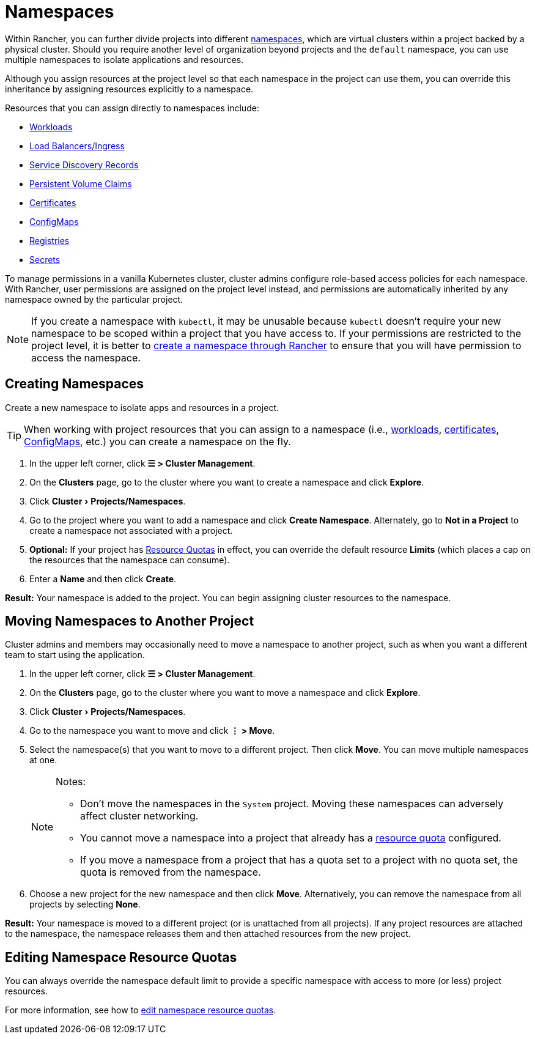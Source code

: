 = Namespaces
:experimental:

Within Rancher, you can further divide projects into different https://kubernetes.io/docs/concepts/overview/working-with-objects/namespaces/[namespaces], which are virtual clusters within a project backed by a physical cluster. Should you require another level of organization beyond projects and the `default` namespace, you can use multiple namespaces to isolate applications and resources.

Although you assign resources at the project level so that each namespace in the project can use them, you can override this inheritance by assigning resources explicitly to a namespace.

Resources that you can assign directly to namespaces include:

* xref:cluster-admin/kubernetes-resources/workloads-and-pods/workloads-and-pods.adoc[Workloads]
* xref:cluster-admin/kubernetes-resources/load-balancer-and-ingress-controller/load-balancer-and-ingress-controller.adoc[Load Balancers/Ingress]
* xref:cluster-admin/kubernetes-resources/create-services.adoc[Service Discovery Records]
* xref:cluster-admin/manage-clusters/persistent-storage/manage-persistent-storage.adoc[Persistent Volume Claims]
* xref:security/encrypting-http.adoc[Certificates]
* xref:cluster-admin/kubernetes-resources/configmaps.adoc[ConfigMaps]
* xref:cluster-admin/kubernetes-resources/kubernetes-and-docker-registries.adoc[Registries]
* xref:security/secrets-hub.adoc[Secrets]

To manage permissions in a vanilla Kubernetes cluster, cluster admins configure role-based access policies for each namespace. With Rancher, user permissions are assigned on the project level instead, and permissions are automatically inherited by any namespace owned by the particular project.

[NOTE]
====

If you create a namespace with `kubectl`, it may be unusable because `kubectl` doesn't require your new namespace to be scoped within a project that you have access to. If your permissions are restricted to the project level, it is better to <<_creating_namespaces,create a namespace through Rancher>> to ensure that you will have permission to access the namespace.
====


== Creating Namespaces

Create a new namespace to isolate apps and resources in a project.

[TIP]
====

When working with project resources that you can assign to a namespace (i.e., xref:cluster-admin/kubernetes-resources/workloads-and-pods/deploy-workloads.adoc[workloads], xref:security/encrypting-http.adoc[certificates], xref:cluster-admin/kubernetes-resources/configmaps.adoc[ConfigMaps], etc.) you can create a namespace on the fly.
====


. In the upper left corner, click *☰ > Cluster Management*.
. On the *Clusters* page, go to the cluster where you want to create a namespace and click *Explore*.
. Click menu:Cluster[Projects/Namespaces].
. Go to the project where you want to add a namespace and click *Create Namespace*. Alternately, go to *Not in a Project* to create a namespace not associated with a project.
. *Optional:* If your project has xref:cluster-admin/project-admin/project-resource-quotas/project-resource-quotas.adoc[Resource Quotas] in effect, you can override the default resource *Limits* (which places a cap on the resources that the namespace can consume).
. Enter a *Name* and then click *Create*.

*Result:* Your namespace is added to the project. You can begin assigning cluster resources to the namespace.

== Moving Namespaces to Another Project

Cluster admins and members may occasionally need to move a namespace to another project, such as when you want a different team to start using the application.

. In the upper left corner, click *☰ > Cluster Management*.
. On the *Clusters* page, go to the cluster where you want to move a namespace and click *Explore*.
. Click menu:Cluster[Projects/Namespaces].
. Go to the namespace you want to move and click *⋮ > Move*.
. Select the namespace(s) that you want to move to a different project. Then click *Move*. You can move multiple namespaces at one.
+
[NOTE]
.Notes:
====
* Don't move the namespaces in the `System` project. Moving these namespaces can adversely affect cluster networking.
* You cannot move a namespace into a project that already has a xref:cluster-admin/project-admin/project-resource-quotas/project-resource-quotas.adoc[resource quota] configured.
* If you move a namespace from a project that has a quota set to a project with no quota set, the quota is removed from the namespace.
====

. Choose a new project for the new namespace and then click *Move*. Alternatively, you can remove the namespace from all projects by selecting *None*.

*Result:* Your namespace is moved to a different project (or is unattached from all projects). If any project resources are attached to the namespace, the namespace releases them and then attached resources from the new project.

== Editing Namespace Resource Quotas

You can always override the namespace default limit to provide a specific namespace with access to more (or less) project resources.

For more information, see how to xref:cluster-admin/project-admin/project-resource-quotas/override-default-limit-in-namespaces.adoc[edit namespace resource quotas].
